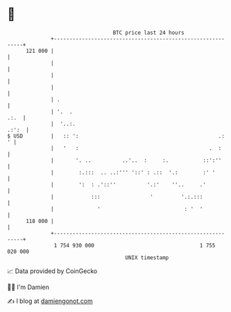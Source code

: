 * 👋

#+begin_example
                                     BTC price last 24 hours                    
                 +------------------------------------------------------------+ 
         121 000 |                                                            | 
                 |                                                            | 
                 |                                                            | 
                 |                                                            | 
                 | .                                                          | 
                 | '.  .                                                 .:.  | 
                 |  '..:.                                               .:':  | 
   $ USD         |   :: ':                                             .:   ' | 
                 |   '   :                                          .  :      | 
                 |       '. ..          ..'..  :     :.           ::':''      | 
                 |        :.:::  .. ..:''' '::' : .::  '.:        :' '        | 
                 |        ':  : .'::''          '.:'    ''..     .'           | 
                 |            :::                '         '.:.:::            | 
                 |              '                           : '  '            | 
         118 000 |                                                            | 
                 +------------------------------------------------------------+ 
                  1 754 930 000                                  1 755 020 000  
                                         UNIX timestamp                         
#+end_example
📈 Data provided by CoinGecko

🧑‍💻 I'm Damien

✍️ I blog at [[https://www.damiengonot.com][damiengonot.com]]
